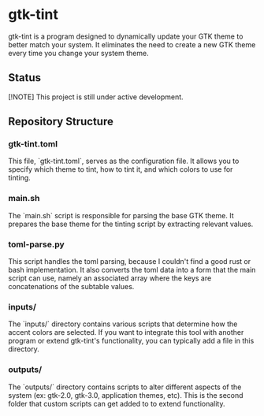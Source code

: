 * gtk-tint

gtk-tint is a program designed to dynamically update your GTK theme to better match your system. It eliminates the need to create a new GTK theme every time you change your system theme.

** Status

[!NOTE] This project is still under active development.

** Repository Structure

*** gtk-tint.toml

This file, `gtk-tint.toml`, serves as the configuration file. It allows you to specify which theme to tint, how to tint it, and which colors to use for tinting.

*** main.sh

The `main.sh` script is responsible for parsing the base GTK theme. It prepares the base theme for the tinting script by extracting relevant values.

*** toml-parse.py

This script handles the toml parsing, because I couldn't find a good rust or bash implementation. It also converts the toml data into a form that the main script can use, namely an associated array where the keys are concatenations of the subtable values.

*** inputs/

The `inputs/` directory contains various scripts that determine how the accent colors are selected. If you want to integrate this tool with another program or extend gtk-tint's functionality, you can typically add a file in this directory.

*** outputs/

The `outputs/` directory contains scripts to alter different aspects of the system (ex: gtk-2.0, gtk-3.0, application themes, etc). This is the second folder that custom scripts can get added to to extend functionality.
